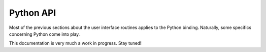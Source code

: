 Python API
==========

Most of the previous sections about the user interface routines applies to the Python binding. Naturally, some specifics concerning Python come into play.

This documentation is very much a work in progress. Stay tuned!
